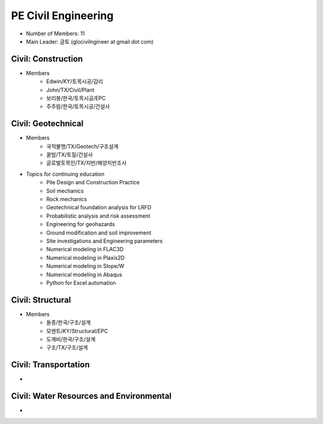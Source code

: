 PE Civil Engineering
=====================

- Number of Members: 11
- Main Leader: 글토 (glocivilngineer at gmail dot com)

Civil: Construction 
----------------------

- Members
   - Edwin/KY/토목시공/감리
   - John/TX/Civil/Plant
   - 보리봉/한국/토목시공/EPC
   - 주주람/한국/토목시공/건설사

Civil: Geotechnical 
----------------------

- Members
   - 국적불명/TX/Geotech/구조설계
   - 꿀밤/TX/토질/건설사
   - 글로벌토목인/TX/지반/해양지반조사
   
- Topics for continuing education
   - Pile Design and Construction Practice
   - Soil mechanics
   - Rock mechanics
   - Geotechnical foundation analysis for LRFD
   - Probabilistic analysis and risk assessment
   - Engineering for geohazards
   - Ground modification and soil improvement
   - Site investigations and Engineering parameters
   - Numerical modeling in FLAC3D
   - Numerical modeling in Plaxis2D
   - Numerical modeling in Slope/W
   - Numerical modeling in Abaqus
   - Python for Excel automation

Civil: Structural
---------------------

- Members
   - 돌종/한국/구조/설계
   - 모멘트/KY/Structural/EPC
   - 도깨비/한국/구조/설계
   - 구조/TX/구조/설계

Civil: Transportation
------------------------

- 

Civil: Water Resources and Environmental 
-------------------------------------------

- 
